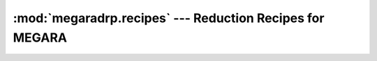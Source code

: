 
=========================================================
:mod:`megaradrp.recipes` --- Reduction Recipes for MEGARA
=========================================================

.. module:: megaradrp.recipes
   :synopsis:  Reduction Recipes for MEGARA
